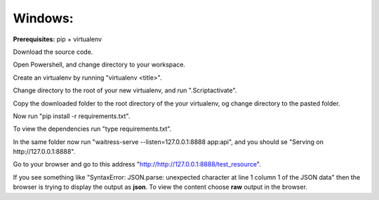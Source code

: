 Windows:
########

**Prerequisites:** pip + virtualenv

Download the source code.

Open Powershell, and change directory to your workspace.

Create an virtualenv by running "virtualenv <title>".

Change directory to the root of your new virtualenv, and run ".\Script\activate".

Copy the downloaded folder to the root directory of the your virtualenv, og change directory to the pasted folder.

Now run "pip install -r requirements.txt".

To view the dependencies run "type requirements.txt".

In the same folder now run "waitress-serve --listen=127.0.0.1:8888 app:api", and you should se "Serving on http://127.0.0.1:8888".

Go to your browser and go to this address "http://http://127.0.0.1:8888/test_resource". 

If you see something like "SyntaxError: JSON.parse: unexpected character at line 1 column 1 of the JSON data" then the browser is trying to display the output as **json**. To view the content choose **raw** output in the browser.
